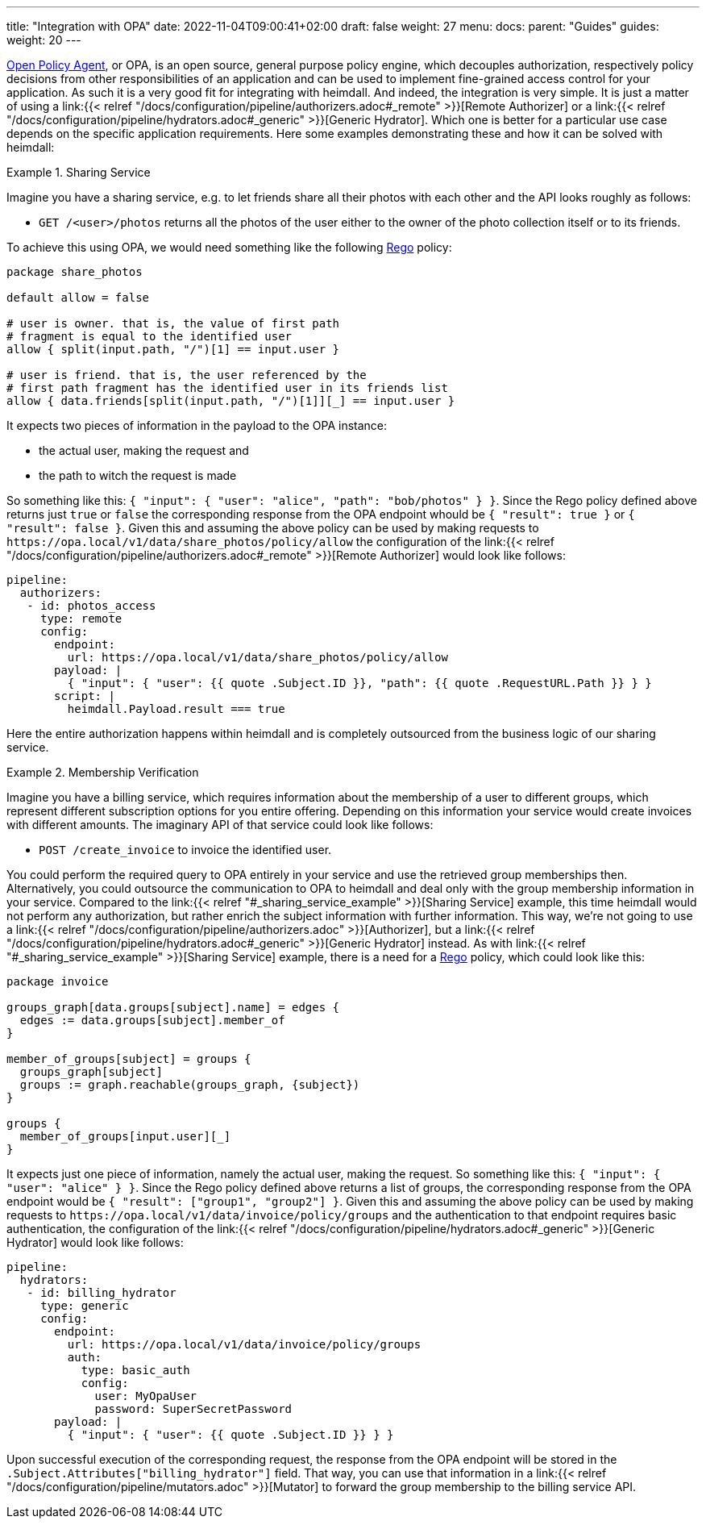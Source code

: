 ---
title: "Integration with OPA"
date: 2022-11-04T09:00:41+02:00
draft: false
weight: 27
menu:
  docs:
    parent: "Guides"
  guides:
    weight: 20
---

https://www.openpolicyagent.org/[Open Policy Agent], or OPA, is an open source, general purpose policy engine, which decouples authorization, respectively policy decisions from other responsibilities of an application and can be used to implement fine-grained access control for your application. As such it is a very good fit for integrating with heimdall. And indeed, the integration is very simple. It is just a matter of using a link:{{< relref "/docs/configuration/pipeline/authorizers.adoc#_remote" >}}[Remote Authorizer] or a link:{{< relref "/docs/configuration/pipeline/hydrators.adoc#_generic" >}}[Generic Hydrator]. Which one is better for a particular use case depends on the specific application requirements. Here some examples demonstrating these and how it can be solved with heimdall:

[[_sharing_service_example]]
.Sharing Service
====
Imagine you have a sharing service, e.g. to let friends share all their photos with each other and the API looks roughly as follows:

* `GET /<user>/photos` returns all the photos of the user either to the owner of the photo collection itself or to its friends.

To achieve this using OPA, we would need something like the following https://www.openpolicyagent.org/docs/latest/policy-language/[Rego] policy:

[source, rego]
----
package share_photos

default allow = false

# user is owner. that is, the value of first path
# fragment is equal to the identified user
allow { split(input.path, "/")[1] == input.user }

# user is friend. that is, the user referenced by the
# first path fragment has the identified user in its friends list
allow { data.friends[split(input.path, "/")[1]][_] == input.user }
----

It expects two pieces of information in the payload to the OPA instance:

* the actual user, making the request and
* the path to witch the request is made

So something like this: `{ "input": { "user": "alice", "path": "bob/photos" } }`. Since the Rego policy defined above returns just `true` or `false` the corresponding response from the OPA endpoint whould be `{ "result": true }` or `{ "result": false }`. Given this and assuming the above policy can be used by making requests to `\https://opa.local/v1/data/share_photos/policy/allow` the configuration of the link:{{< relref "/docs/configuration/pipeline/authorizers.adoc#_remote" >}}[Remote Authorizer] would look like follows:

[source, yaml]
----
pipeline:
  authorizers:
   - id: photos_access
     type: remote
     config:
       endpoint:
         url: https://opa.local/v1/data/share_photos/policy/allow
       payload: |
         { "input": { "user": {{ quote .Subject.ID }}, "path": {{ quote .RequestURL.Path }} } }
       script: |
         heimdall.Payload.result === true
----

Here the entire authorization happens within heimdall and is completely outsourced from the business logic of our sharing service.

====

.Membership Verification
====
Imagine you have a billing service, which requires information about the membership of a user to different groups, which represent different subscription options for you entire offering. Depending on this information your service would create invoices with different amounts. The imaginary API of that service could look like follows:

* `POST /create_invoice` to invoice the identified user.

You could perform the required query to OPA entirely in your service and use the retrieved group memberships then. Alternatively, you could outsource the communication to OPA to heimdall and deal only with the group membership information in your service. Compared to the link:{{< relref "#_sharing_service_example" >}}[Sharing Service] example, this time heimdall would not perform any authorization, but rather enrich the subject information with further information. This way, we're not going to use a link:{{< relref "/docs/configuration/pipeline/authorizers.adoc" >}}[Authorizer], but a link:{{< relref "/docs/configuration/pipeline/hydrators.adoc#_generic" >}}[Generic Hydrator] instead. As with link:{{< relref "#_sharing_service_example" >}}[Sharing Service] example, there is a need for a https://www.openpolicyagent.org/docs/latest/policy-language/[Rego] policy, which could look like this:

[source, rego]
----
package invoice

groups_graph[data.groups[subject].name] = edges {
  edges := data.groups[subject].member_of
}

member_of_groups[subject] = groups {
  groups_graph[subject]
  groups := graph.reachable(groups_graph, {subject})
}

groups {
  member_of_groups[input.user][_]
}
----

It expects just one piece of information, namely the actual user, making the request. So something like this: `{ "input": { "user": "alice" } }`. Since the Rego policy defined above returns a list of groups, the corresponding response from the OPA endpoint would be `{ "result": ["group1", "group2"] }`. Given this and assuming the above policy can be used by making requests to `\https://opa.local/v1/data/invoice/policy/groups` and the authentication to that endpoint requires basic authentication, the configuration of the link:{{< relref "/docs/configuration/pipeline/hydrators.adoc#_generic" >}}[Generic Hydrator] would look like follows:

[source, yaml]
----
pipeline:
  hydrators:
   - id: billing_hydrator
     type: generic
     config:
       endpoint:
         url: https://opa.local/v1/data/invoice/policy/groups
         auth:
           type: basic_auth
           config:
             user: MyOpaUser
             password: SuperSecretPassword
       payload: |
         { "input": { "user": {{ quote .Subject.ID }} } }
----

Upon successful execution of the corresponding request, the response from the OPA endpoint will be stored in the `.Subject.Attributes["billing_hydrator"]` field. That way, you can use that information in a link:{{< relref "/docs/configuration/pipeline/mutators.adoc" >}}[Mutator] to forward the group membership to the billing service API.

====




